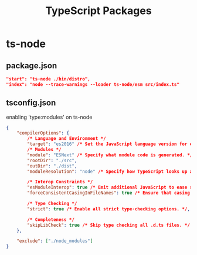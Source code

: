 #+TITLE: TypeScript Packages

* ts-node
** package.json
#+begin_src json
"start": "ts-node ./bin/distro",
"index": "node --trace-warnings --loader ts-node/esm src/index.ts"
#+end_src

** tsconfig.json
enabling 'type:modules' on ts-node
#+begin_src json
{
    "compilerOptions": {
        /* Language and Environment */
        "target": "es2016" /* Set the JavaScript language version for emitted JavaScript and include compatible library declarations. */,
        /* Modules */
        "module": "ESNext" /* Specify what module code is generated. */,
        "rootDir": "./src",
        "outDir": "./dist",
        "moduleResolution": "node" /* Specify how TypeScript looks up a file from a given module specifier. */,

        /* Interop Constraints */
        "esModuleInterop": true /* Emit additional JavaScript to ease support for importing CommonJS modules. This enables `allowSyntheticDefaultImports` for type compatibility. */,
        "forceConsistentCasingInFileNames": true /* Ensure that casing is correct in imports. */,

        /* Type Checking */
        "strict": true /* Enable all strict type-checking options. */,

        /* Completeness */
        "skipLibCheck": true /* Skip type checking all .d.ts files. */
    },

    "exclude": ["./node_modules"]
}
#+end_src
